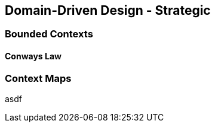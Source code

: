 [#ddd-strategic]
== Domain-Driven Design - Strategic

=== Bounded Contexts

==== Conways Law

=== Context Maps

asdf

